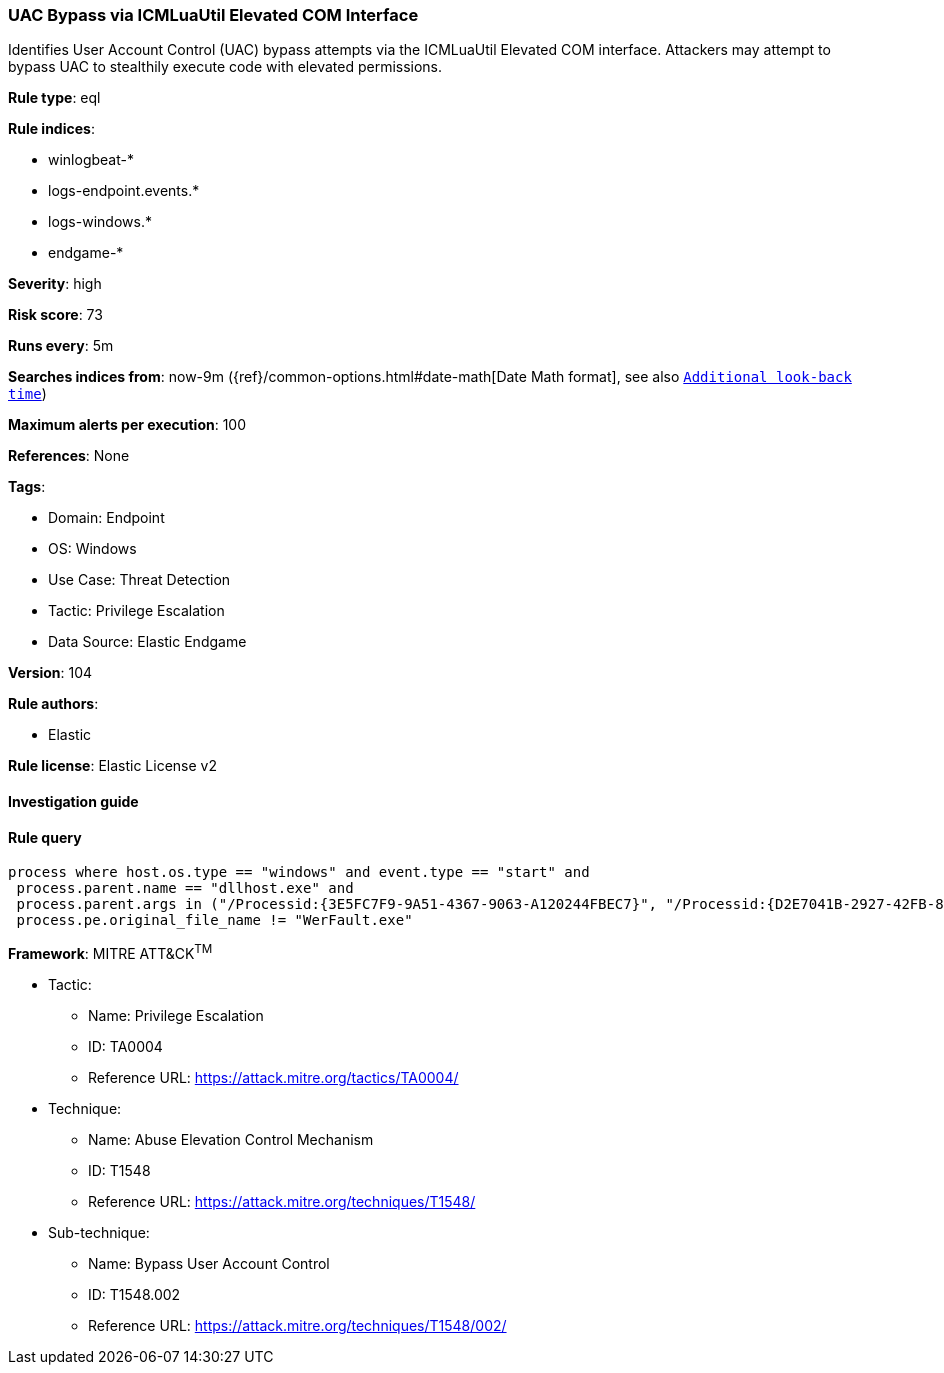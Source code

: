 [[uac-bypass-via-icmluautil-elevated-com-interface]]
=== UAC Bypass via ICMLuaUtil Elevated COM Interface

Identifies User Account Control (UAC) bypass attempts via the ICMLuaUtil Elevated COM interface. Attackers may attempt to bypass UAC to stealthily execute code with elevated permissions.

*Rule type*: eql

*Rule indices*: 

* winlogbeat-*
* logs-endpoint.events.*
* logs-windows.*
* endgame-*

*Severity*: high

*Risk score*: 73

*Runs every*: 5m

*Searches indices from*: now-9m ({ref}/common-options.html#date-math[Date Math format], see also <<rule-schedule, `Additional look-back time`>>)

*Maximum alerts per execution*: 100

*References*: None

*Tags*: 

* Domain: Endpoint
* OS: Windows
* Use Case: Threat Detection
* Tactic: Privilege Escalation
* Data Source: Elastic Endgame

*Version*: 104

*Rule authors*: 

* Elastic

*Rule license*: Elastic License v2


==== Investigation guide


[source, markdown]
----------------------------------

----------------------------------

==== Rule query


[source, js]
----------------------------------
process where host.os.type == "windows" and event.type == "start" and
 process.parent.name == "dllhost.exe" and
 process.parent.args in ("/Processid:{3E5FC7F9-9A51-4367-9063-A120244FBEC7}", "/Processid:{D2E7041B-2927-42FB-8E9F-7CE93B6DC937}") and
 process.pe.original_file_name != "WerFault.exe"

----------------------------------

*Framework*: MITRE ATT&CK^TM^

* Tactic:
** Name: Privilege Escalation
** ID: TA0004
** Reference URL: https://attack.mitre.org/tactics/TA0004/
* Technique:
** Name: Abuse Elevation Control Mechanism
** ID: T1548
** Reference URL: https://attack.mitre.org/techniques/T1548/
* Sub-technique:
** Name: Bypass User Account Control
** ID: T1548.002
** Reference URL: https://attack.mitre.org/techniques/T1548/002/
